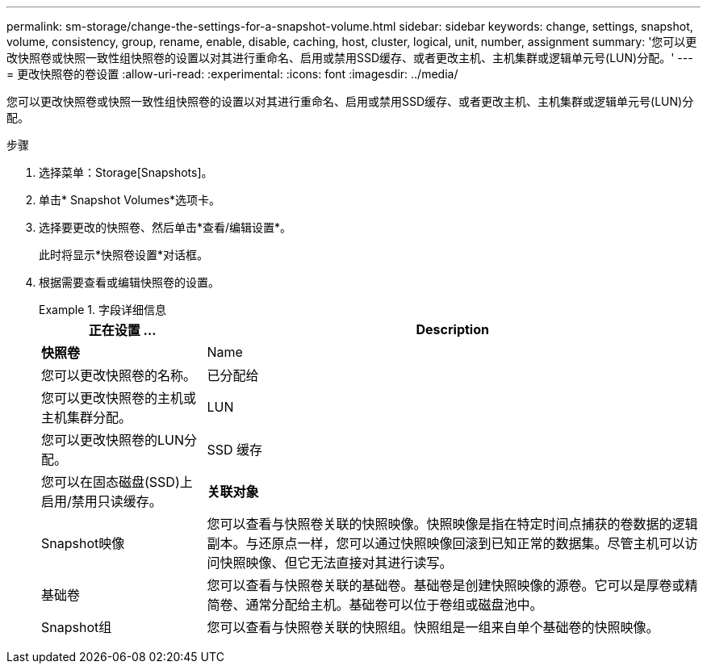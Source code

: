 ---
permalink: sm-storage/change-the-settings-for-a-snapshot-volume.html 
sidebar: sidebar 
keywords: change, settings, snapshot, volume, consistency, group, rename, enable, disable, caching, host, cluster, logical, unit, number, assignment 
summary: '您可以更改快照卷或快照一致性组快照卷的设置以对其进行重命名、启用或禁用SSD缓存、或者更改主机、主机集群或逻辑单元号(LUN)分配。' 
---
= 更改快照卷的卷设置
:allow-uri-read: 
:experimental: 
:icons: font
:imagesdir: ../media/


[role="lead"]
您可以更改快照卷或快照一致性组快照卷的设置以对其进行重命名、启用或禁用SSD缓存、或者更改主机、主机集群或逻辑单元号(LUN)分配。

.步骤
. 选择菜单：Storage[Snapshots]。
. 单击* Snapshot Volumes*选项卡。
. 选择要更改的快照卷、然后单击*查看/编辑设置*。
+
此时将显示*快照卷设置*对话框。

. 根据需要查看或编辑快照卷的设置。
+
.字段详细信息
====
[cols="1a,3a"]
|===
| 正在设置 ... | Description 


 a| 
*快照卷*



 a| 
Name
 a| 
您可以更改快照卷的名称。



 a| 
已分配给
 a| 
您可以更改快照卷的主机或主机集群分配。



 a| 
LUN
 a| 
您可以更改快照卷的LUN分配。



 a| 
SSD 缓存
 a| 
您可以在固态磁盘(SSD)上启用/禁用只读缓存。



 a| 
*关联对象*



 a| 
Snapshot映像
 a| 
您可以查看与快照卷关联的快照映像。快照映像是指在特定时间点捕获的卷数据的逻辑副本。与还原点一样，您可以通过快照映像回滚到已知正常的数据集。尽管主机可以访问快照映像、但它无法直接对其进行读写。



 a| 
基础卷
 a| 
您可以查看与快照卷关联的基础卷。基础卷是创建快照映像的源卷。它可以是厚卷或精简卷、通常分配给主机。基础卷可以位于卷组或磁盘池中。



 a| 
Snapshot组
 a| 
您可以查看与快照卷关联的快照组。快照组是一组来自单个基础卷的快照映像。

|===
====

